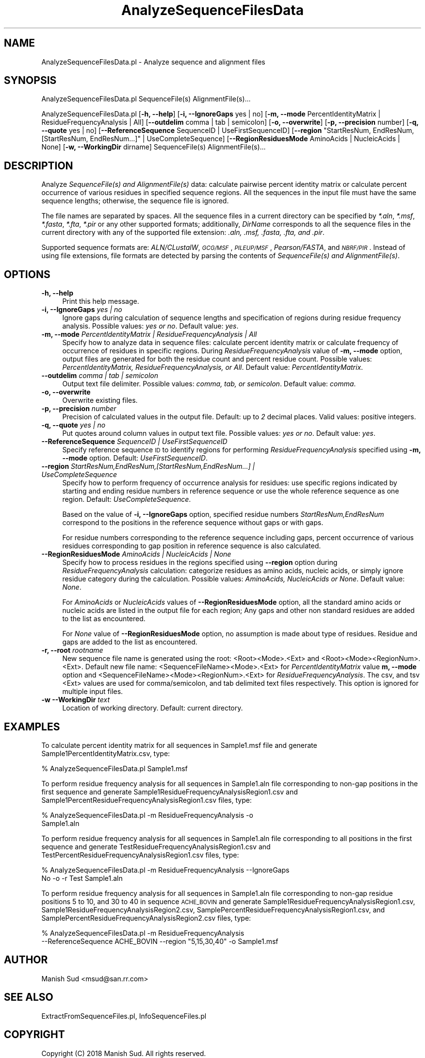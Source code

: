 .\" Automatically generated by Pod::Man 2.28 (Pod::Simple 3.35)
.\"
.\" Standard preamble:
.\" ========================================================================
.de Sp \" Vertical space (when we can't use .PP)
.if t .sp .5v
.if n .sp
..
.de Vb \" Begin verbatim text
.ft CW
.nf
.ne \\$1
..
.de Ve \" End verbatim text
.ft R
.fi
..
.\" Set up some character translations and predefined strings.  \*(-- will
.\" give an unbreakable dash, \*(PI will give pi, \*(L" will give a left
.\" double quote, and \*(R" will give a right double quote.  \*(C+ will
.\" give a nicer C++.  Capital omega is used to do unbreakable dashes and
.\" therefore won't be available.  \*(C` and \*(C' expand to `' in nroff,
.\" nothing in troff, for use with C<>.
.tr \(*W-
.ds C+ C\v'-.1v'\h'-1p'\s-2+\h'-1p'+\s0\v'.1v'\h'-1p'
.ie n \{\
.    ds -- \(*W-
.    ds PI pi
.    if (\n(.H=4u)&(1m=24u) .ds -- \(*W\h'-12u'\(*W\h'-12u'-\" diablo 10 pitch
.    if (\n(.H=4u)&(1m=20u) .ds -- \(*W\h'-12u'\(*W\h'-8u'-\"  diablo 12 pitch
.    ds L" ""
.    ds R" ""
.    ds C` ""
.    ds C' ""
'br\}
.el\{\
.    ds -- \|\(em\|
.    ds PI \(*p
.    ds L" ``
.    ds R" ''
.    ds C`
.    ds C'
'br\}
.\"
.\" Escape single quotes in literal strings from groff's Unicode transform.
.ie \n(.g .ds Aq \(aq
.el       .ds Aq '
.\"
.\" If the F register is turned on, we'll generate index entries on stderr for
.\" titles (.TH), headers (.SH), subsections (.SS), items (.Ip), and index
.\" entries marked with X<> in POD.  Of course, you'll have to process the
.\" output yourself in some meaningful fashion.
.\"
.\" Avoid warning from groff about undefined register 'F'.
.de IX
..
.nr rF 0
.if \n(.g .if rF .nr rF 1
.if (\n(rF:(\n(.g==0)) \{
.    if \nF \{
.        de IX
.        tm Index:\\$1\t\\n%\t"\\$2"
..
.        if !\nF==2 \{
.            nr % 0
.            nr F 2
.        \}
.    \}
.\}
.rr rF
.\"
.\" Accent mark definitions (@(#)ms.acc 1.5 88/02/08 SMI; from UCB 4.2).
.\" Fear.  Run.  Save yourself.  No user-serviceable parts.
.    \" fudge factors for nroff and troff
.if n \{\
.    ds #H 0
.    ds #V .8m
.    ds #F .3m
.    ds #[ \f1
.    ds #] \fP
.\}
.if t \{\
.    ds #H ((1u-(\\\\n(.fu%2u))*.13m)
.    ds #V .6m
.    ds #F 0
.    ds #[ \&
.    ds #] \&
.\}
.    \" simple accents for nroff and troff
.if n \{\
.    ds ' \&
.    ds ` \&
.    ds ^ \&
.    ds , \&
.    ds ~ ~
.    ds /
.\}
.if t \{\
.    ds ' \\k:\h'-(\\n(.wu*8/10-\*(#H)'\'\h"|\\n:u"
.    ds ` \\k:\h'-(\\n(.wu*8/10-\*(#H)'\`\h'|\\n:u'
.    ds ^ \\k:\h'-(\\n(.wu*10/11-\*(#H)'^\h'|\\n:u'
.    ds , \\k:\h'-(\\n(.wu*8/10)',\h'|\\n:u'
.    ds ~ \\k:\h'-(\\n(.wu-\*(#H-.1m)'~\h'|\\n:u'
.    ds / \\k:\h'-(\\n(.wu*8/10-\*(#H)'\z\(sl\h'|\\n:u'
.\}
.    \" troff and (daisy-wheel) nroff accents
.ds : \\k:\h'-(\\n(.wu*8/10-\*(#H+.1m+\*(#F)'\v'-\*(#V'\z.\h'.2m+\*(#F'.\h'|\\n:u'\v'\*(#V'
.ds 8 \h'\*(#H'\(*b\h'-\*(#H'
.ds o \\k:\h'-(\\n(.wu+\w'\(de'u-\*(#H)/2u'\v'-.3n'\*(#[\z\(de\v'.3n'\h'|\\n:u'\*(#]
.ds d- \h'\*(#H'\(pd\h'-\w'~'u'\v'-.25m'\f2\(hy\fP\v'.25m'\h'-\*(#H'
.ds D- D\\k:\h'-\w'D'u'\v'-.11m'\z\(hy\v'.11m'\h'|\\n:u'
.ds th \*(#[\v'.3m'\s+1I\s-1\v'-.3m'\h'-(\w'I'u*2/3)'\s-1o\s+1\*(#]
.ds Th \*(#[\s+2I\s-2\h'-\w'I'u*3/5'\v'-.3m'o\v'.3m'\*(#]
.ds ae a\h'-(\w'a'u*4/10)'e
.ds Ae A\h'-(\w'A'u*4/10)'E
.    \" corrections for vroff
.if v .ds ~ \\k:\h'-(\\n(.wu*9/10-\*(#H)'\s-2\u~\d\s+2\h'|\\n:u'
.if v .ds ^ \\k:\h'-(\\n(.wu*10/11-\*(#H)'\v'-.4m'^\v'.4m'\h'|\\n:u'
.    \" for low resolution devices (crt and lpr)
.if \n(.H>23 .if \n(.V>19 \
\{\
.    ds : e
.    ds 8 ss
.    ds o a
.    ds d- d\h'-1'\(ga
.    ds D- D\h'-1'\(hy
.    ds th \o'bp'
.    ds Th \o'LP'
.    ds ae ae
.    ds Ae AE
.\}
.rm #[ #] #H #V #F C
.\" ========================================================================
.\"
.IX Title "AnalyzeSequenceFilesData 1"
.TH AnalyzeSequenceFilesData 1 "2018-10-25" "perl v5.22.4" "MayaChemTools"
.\" For nroff, turn off justification.  Always turn off hyphenation; it makes
.\" way too many mistakes in technical documents.
.if n .ad l
.nh
.SH "NAME"
AnalyzeSequenceFilesData.pl \- Analyze sequence and alignment files
.SH "SYNOPSIS"
.IX Header "SYNOPSIS"
AnalyzeSequenceFilesData.pl SequenceFile(s) AlignmentFile(s)...
.PP
AnalyzeSequenceFilesData.pl [\fB\-h, \-\-help\fR] [\fB\-i, \-\-IgnoreGaps\fR yes | no]
[\fB\-m, \-\-mode\fR PercentIdentityMatrix | ResidueFrequencyAnalysis | All]
[\fB\-\-outdelim\fR comma | tab | semicolon] [\fB\-o, \-\-overwrite\fR] [\fB\-p, \-\-precision\fR number] [\fB\-q, \-\-quote\fR yes | no]
[\fB\-\-ReferenceSequence\fR SequenceID | UseFirstSequenceID]
[\fB\-\-region\fR \*(L"StartResNum, EndResNum, [StartResNum, EndResNum...]\*(R" | UseCompleteSequence]
[\fB\-\-RegionResiduesMode\fR AminoAcids | NucleicAcids | None]
[\fB\-w, \-\-WorkingDir\fR dirname] SequenceFile(s) AlignmentFile(s)...
.SH "DESCRIPTION"
.IX Header "DESCRIPTION"
Analyze \fISequenceFile(s) and AlignmentFile(s)\fR data: calculate pairwise percent identity matrix or
calculate percent occurrence of various residues in specified sequence regions. All the sequences
in the input file must have the same sequence lengths; otherwise, the sequence file is ignored.
.PP
The file names are separated by spaces. All the sequence files in a current directory can
be specified by \fI*.aln\fR, \fI*.msf\fR, \fI*.fasta\fR, \fI*.fta\fR, \fI*.pir\fR or any other supported
formats; additionally, \fIDirName\fR corresponds to all the sequence files in the current directory
with any of the supported file extension: \fI.aln, .msf, .fasta, .fta, and .pir\fR.
.PP
Supported sequence formats are: \fIALN/CLustalW\fR, \fI\s-1GCG/MSF\s0\fR, \fI\s-1PILEUP/MSF\s0\fR, \fIPearson/FASTA\fR,
and \fI\s-1NBRF/PIR\s0\fR. Instead of using file extensions, file formats are detected by parsing the contents
of \fISequenceFile(s) and AlignmentFile(s)\fR.
.SH "OPTIONS"
.IX Header "OPTIONS"
.IP "\fB\-h, \-\-help\fR" 4
.IX Item "-h, --help"
Print this help message.
.IP "\fB\-i, \-\-IgnoreGaps\fR \fIyes | no\fR" 4
.IX Item "-i, --IgnoreGaps yes | no"
Ignore gaps during calculation of sequence lengths and specification of regions during residue
frequency analysis. Possible values: \fIyes or no\fR. Default value: \fIyes\fR.
.IP "\fB\-m, \-\-mode\fR \fIPercentIdentityMatrix | ResidueFrequencyAnalysis | All\fR" 4
.IX Item "-m, --mode PercentIdentityMatrix | ResidueFrequencyAnalysis | All"
Specify how to analyze data in sequence files: calculate percent identity matrix or calculate
frequency of occurrence of residues in specific regions. During \fIResidueFrequencyAnalysis\fR value
of \fB\-m, \-\-mode\fR option, output files are generated for both the residue count and percent residue
count. Possible values: \fIPercentIdentityMatrix, ResidueFrequencyAnalysis, or All\fR. Default value:
\&\fIPercentIdentityMatrix\fR.
.IP "\fB\-\-outdelim\fR \fIcomma | tab | semicolon\fR" 4
.IX Item "--outdelim comma | tab | semicolon"
Output text file delimiter. Possible values: \fIcomma, tab, or semicolon\fR.
Default value: \fIcomma\fR.
.IP "\fB\-o, \-\-overwrite\fR" 4
.IX Item "-o, --overwrite"
Overwrite existing files.
.IP "\fB\-p, \-\-precision\fR \fInumber\fR" 4
.IX Item "-p, --precision number"
Precision of calculated values in the output file. Default: up to \fI2\fR decimal places.
Valid values: positive integers.
.IP "\fB\-q, \-\-quote\fR \fIyes | no\fR" 4
.IX Item "-q, --quote yes | no"
Put quotes around column values in output text file. Possible values: \fIyes or
no\fR. Default value: \fIyes\fR.
.IP "\fB\-\-ReferenceSequence\fR \fISequenceID | UseFirstSequenceID\fR" 4
.IX Item "--ReferenceSequence SequenceID | UseFirstSequenceID"
Specify reference sequence \s-1ID\s0 to identify regions for performing \fIResidueFrequencyAnalysis\fR specified
using \fB\-m, \-\-mode\fR option. Default: \fIUseFirstSequenceID\fR.
.IP "\fB\-\-region\fR \fIStartResNum,EndResNum,[StartResNum,EndResNum...] | UseCompleteSequence\fR" 4
.IX Item "--region StartResNum,EndResNum,[StartResNum,EndResNum...] | UseCompleteSequence"
Specify how to perform frequency of occurrence analysis for residues: use specific regions
indicated by starting and ending residue numbers in reference sequence or use the whole reference
sequence as one region. Default: \fIUseCompleteSequence\fR.
.Sp
Based on the value of \fB\-i, \-\-IgnoreGaps\fR option, specified residue numbers \fIStartResNum,EndResNum\fR
correspond to the positions in the reference sequence without gaps or with gaps.
.Sp
For residue numbers corresponding to the reference sequence including gaps, percent occurrence
of various residues corresponding to gap position in reference sequence is also calculated.
.IP "\fB\-\-RegionResiduesMode\fR \fIAminoAcids | NucleicAcids | None\fR" 4
.IX Item "--RegionResiduesMode AminoAcids | NucleicAcids | None"
Specify how to process residues in the regions specified using \fB\-\-region\fR option during
\&\fIResidueFrequencyAnalysis\fR calculation: categorize residues as amino acids, nucleic acids, or simply
ignore residue category during the calculation. Possible values: \fIAminoAcids, NucleicAcids or None\fR.
Default value: \fINone\fR.
.Sp
For \fIAminoAcids\fR or \fINucleicAcids\fR values of \fB\-\-RegionResiduesMode\fR option, all the standard amino
acids or nucleic acids are listed in the output file for each region; Any gaps and other non standard residues
are added to the list as encountered.
.Sp
For \fINone\fR value of \fB\-\-RegionResiduesMode\fR option, no assumption is made about type of residues.
Residue and gaps are added to the list as encountered.
.IP "\fB\-r, \-\-root\fR \fIrootname\fR" 4
.IX Item "-r, --root rootname"
New sequence file name is generated using the root: <Root><Mode>.<Ext> and
<Root><Mode><RegionNum>.<Ext>. Default new file
name: <SequenceFileName><Mode>.<Ext> for \fIPercentIdentityMatrix\fR value \fBm, \-\-mode\fR option
and <SequenceFileName><Mode><RegionNum>.<Ext>  for \fIResidueFrequencyAnalysis\fR.
The csv, and tsv <Ext> values are used for comma/semicolon, and tab delimited text
files respectively. This option is ignored for multiple input files.
.IP "\fB\-w \-\-WorkingDir\fR \fItext\fR" 4
.IX Item "-w --WorkingDir text"
Location of working directory. Default: current directory.
.SH "EXAMPLES"
.IX Header "EXAMPLES"
To calculate percent identity matrix for all sequences in Sample1.msf file and generate
Sample1PercentIdentityMatrix.csv, type:
.PP
.Vb 1
\&    % AnalyzeSequenceFilesData.pl Sample1.msf
.Ve
.PP
To perform residue frequency analysis for all sequences in Sample1.aln file corresponding to
non-gap positions in the first sequence and generate Sample1ResidueFrequencyAnalysisRegion1.csv
and Sample1PercentResidueFrequencyAnalysisRegion1.csv files, type:
.PP
.Vb 2
\&    % AnalyzeSequenceFilesData.pl \-m ResidueFrequencyAnalysis \-o
\&      Sample1.aln
.Ve
.PP
To perform residue frequency analysis for all sequences in Sample1.aln file corresponding to
all positions in the first sequence and generate TestResidueFrequencyAnalysisRegion1.csv
and TestPercentResidueFrequencyAnalysisRegion1.csv files, type:
.PP
.Vb 2
\&    % AnalyzeSequenceFilesData.pl \-m ResidueFrequencyAnalysis \-\-IgnoreGaps
\&      No \-o \-r Test Sample1.aln
.Ve
.PP
To perform residue frequency analysis for all sequences in Sample1.aln file corresponding to
non-gap residue positions 5 to 10, and 30 to 40 in sequence \s-1ACHE_BOVIN\s0 and generate
Sample1ResidueFrequencyAnalysisRegion1.csv, Sample1ResidueFrequencyAnalysisRegion2.csv,
SamplePercentResidueFrequencyAnalysisRegion1.csv, and
SamplePercentResidueFrequencyAnalysisRegion2.csv files, type:
.PP
.Vb 2
\&    % AnalyzeSequenceFilesData.pl \-m ResidueFrequencyAnalysis
\&      \-\-ReferenceSequence ACHE_BOVIN \-\-region "5,15,30,40" \-o Sample1.msf
.Ve
.SH "AUTHOR"
.IX Header "AUTHOR"
Manish Sud <msud@san.rr.com>
.SH "SEE ALSO"
.IX Header "SEE ALSO"
ExtractFromSequenceFiles.pl, InfoSequenceFiles.pl
.SH "COPYRIGHT"
.IX Header "COPYRIGHT"
Copyright (C) 2018 Manish Sud. All rights reserved.
.PP
This file is part of MayaChemTools.
.PP
MayaChemTools is free software; you can redistribute it and/or modify it under
the terms of the \s-1GNU\s0 Lesser General Public License as published by the Free
Software Foundation; either version 3 of the License, or (at your option)
any later version.

